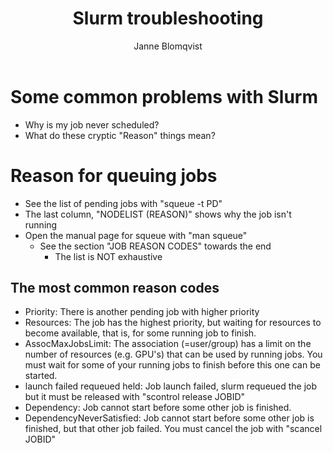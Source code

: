 #+Title: Slurm troubleshooting
#+Author: Janne Blomqvist

#+OPTIONS: num:nil

* Some common problems with Slurm

  - Why is my job never scheduled?
  - What do these cryptic "Reason" things mean?

* Reason for queuing jobs

  - See the list of pending jobs with "squeue -t PD"
  - The last column, "NODELIST (REASON)" shows why the job isn't running
  - Open the manual page for squeue with "man squeue"
    - See the section "JOB REASON CODES" towards the end
      - The list is NOT exhaustive

** The most common reason codes

   - Priority: There is another pending job with higher priority
   - Resources: The job has the highest priority, but waiting for
     resources to become available, that is, for some running job to
     finish.
   - AssocMaxJobsLimit: The association (=user/group) has a limit on
     the number of resources (e.g. GPU's) that can be used by running
     jobs. You must wait for some of your running jobs to finish
     before this one can be started.
   - launch failed requeued held: Job launch failed, slurm requeued
     the job but it must be released with "scontrol release JOBID"
   - Dependency: Job cannot start before some other job is finished.
   - DependencyNeverSatisfied: Job cannot start before some other job
     is finished, but that other job failed. You must cancel the job
     with "scancel JOBID"
